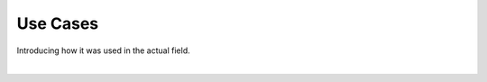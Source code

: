 Use Cases
================

Introducing how it was used in the actual field.

.. raw:: html

    <div style="position: relative; padding-bottom: 56.25%; height: 0; overflow: hidden; max-width: 100%; height: auto;">
        <iframe src="https://youtube.com/embed/V8e0CGiZiwQ?si=nqGBdNPV9n9RwPqC" frameborder="0" allowfullscreen style="position: absolute; top: 0; left: 0; width: 100%; height: 100%;"></iframe>
    </div>

|
